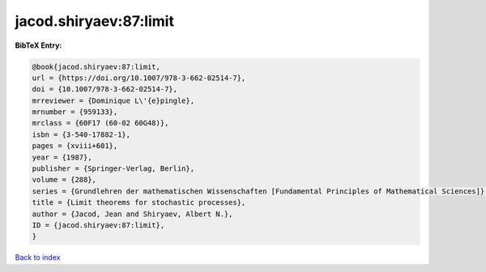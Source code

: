 jacod.shiryaev:87:limit
=======================

.. :cite:t:`jacod.shiryaev:87:limit`

.. bibliography:: ../../All.bib

**BibTeX Entry:**

.. code-block:: bibtex

   @book{jacod.shiryaev:87:limit,
   url = {https://doi.org/10.1007/978-3-662-02514-7},
   doi = {10.1007/978-3-662-02514-7},
   mrreviewer = {Dominique L\'{e}pingle},
   mrnumber = {959133},
   mrclass = {60F17 (60-02 60G48)},
   isbn = {3-540-17882-1},
   pages = {xviii+601},
   year = {1987},
   publisher = {Springer-Verlag, Berlin},
   volume = {288},
   series = {Grundlehren der mathematischen Wissenschaften [Fundamental Principles of Mathematical Sciences]},
   title = {Limit theorems for stochastic processes},
   author = {Jacod, Jean and Shiryaev, Albert N.},
   ID = {jacod.shiryaev:87:limit},
   }

`Back to index <../index>`_
